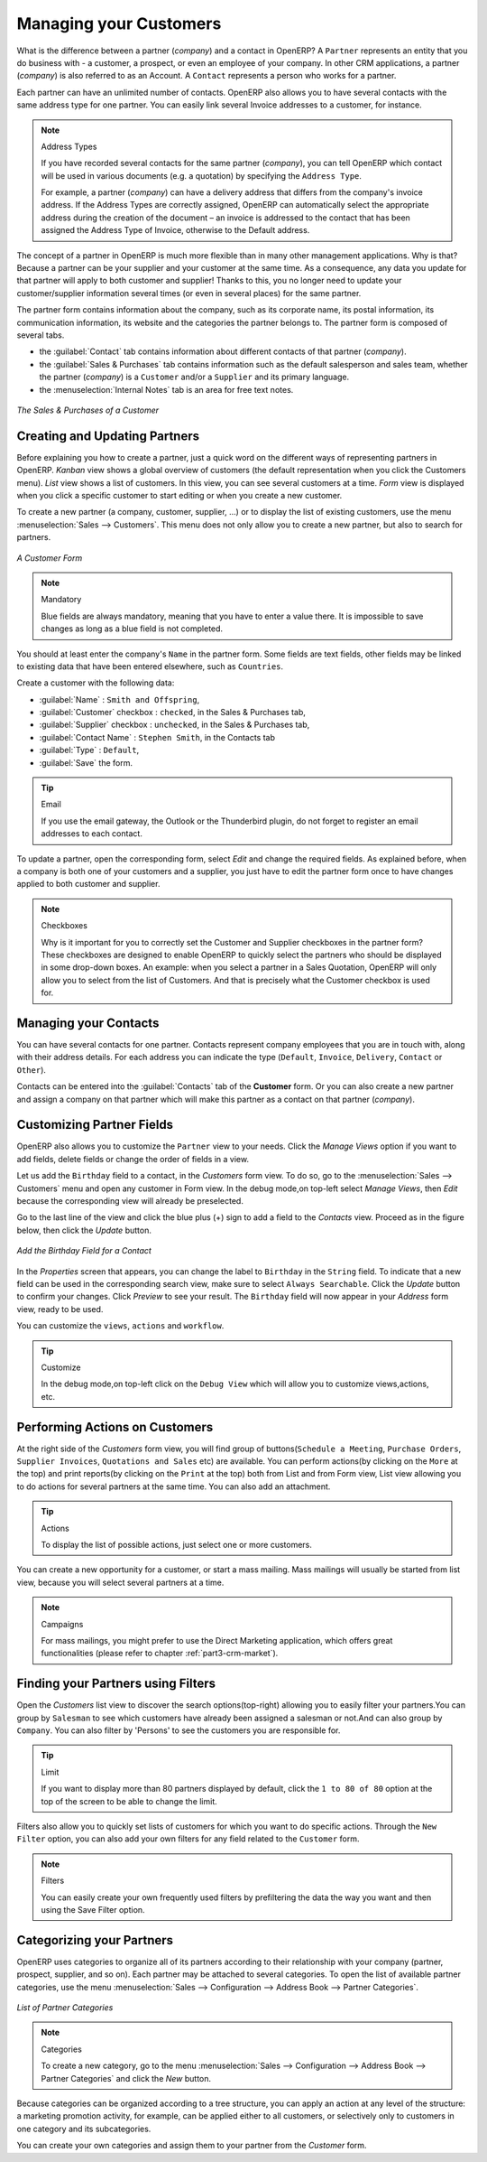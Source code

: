
.. _part2-crm-cont:

Managing your Customers
==========================

.. index::
   single: Partner
   single: Customer
   single: Prospect
   single: Address
   single: Contact

What is the difference between a partner (*company*) and a contact in OpenERP? A ``Partner`` represents an entity that you do business with - a customer, a prospect, or even an employee of your company. In other CRM applications, a partner (*company*) is also referred to as an Account.
A ``Contact`` represents a person who works for a partner.

Each partner can have an unlimited number of contacts. OpenERP also allows you to have several contacts with the same address type for one partner. You can easily link several Invoice addresses to a customer, for instance. 

.. note:: Address Types

	If you have recorded several contacts for the same partner (*company*), you can tell OpenERP which contact will be used in
	various documents (e.g. a quotation) by specifying the ``Address Type``.

	For example, a partner (*company*) can have a delivery address that differs from the company's invoice address.
	If the Address Types are correctly assigned, OpenERP can automatically select the appropriate address
	during the creation of the document – an invoice is addressed to the contact that has been assigned
	the Address Type of Invoice, otherwise to the Default address.

The concept of a partner in OpenERP is much more flexible than in many other management applications. Why is that? Because a partner can be your supplier and your customer at the same time.
As a consequence, any data you update for that partner will apply to both customer and supplier! Thanks to this, you no longer need to update your customer/supplier information several times (or even in several places) for the same partner.

The partner form contains information about the company, such as its corporate name, its postal information, its communication information, its website and the categories the partner belongs to.
The partner form is composed of several tabs.

* the :guilabel:`Contact` tab contains information about different contacts of that partner (*company*).

* the :guilabel:`Sales & Purchases` tab contains information such as the default salesperson and sales team, whether the partner (*company*) is a \ ``Customer`` \ and/or a \ ``Supplier`` \ and its primary language.

* the :menuselection:`Internal Notes` tab is an area for free text notes.

.. figure::  images/sales_purchases_tab.png
   :scale: 75
   :align: center

   *The Sales & Purchases of a Customer*

Creating and Updating Partners
------------------------------

Before explaining you how to create a partner, just a quick word on the different ways of representing partners in OpenERP.
`Kanban` view shows a global overview of customers (the default representation when you click the Customers menu).
`List` view shows a list of customers. In this view, you can see several customers at a time.
`Form` view is displayed when you click a specific customer to start editing or when you create a new customer.

To create a new partner (a company, customer, supplier, ...) or to display the list of existing customers, use the menu :menuselection:`Sales --> Customers`. This menu does not only allow you to create a new partner, but also to search for partners.

.. figure::  images/crm_partner_default.png
   :scale: 75
   :align: center

   *A Customer Form*

.. note:: Mandatory 

        Blue fields are always mandatory, meaning that you have to enter a value there. It is impossible to save changes as long as a blue field is not completed.

You should at least enter the company's ``Name`` in the partner form. Some fields are text fields, other fields may be linked to existing data that have been entered elsewhere, such as ``Countries``. 

Create a customer with the following data:

* :guilabel:`Name` : \ ``Smith and Offspring``\ ,

* :guilabel:`Customer` checkbox : \ ``checked``\ , in the Sales & Purchases tab,

* :guilabel:`Supplier` checkbox : \ ``unchecked``\ , in the Sales & Purchases tab,

* :guilabel:`Contact Name` : \ ``Stephen Smith``\ , in the Contacts tab

* :guilabel:`Type` : \ ``Default``\,

* :guilabel:`Save` the form.

.. tip:: Email

      If you use the email gateway, the Outlook or the Thunderbird plugin, do not forget to register an email addresses to each contact.

To update a partner, open the corresponding form, select `Edit` and change the required fields. As explained before, when a company is both one of your customers and a supplier, you just have to edit the partner form once to have changes applied to both customer and supplier.

.. note:: Checkboxes

       Why is it important for you to correctly set the Customer and Supplier checkboxes in the partner form? These checkboxes are designed to enable OpenERP to quickly select the partners who should be displayed in some drop-down boxes. An example: when you select a partner in a Sales Quotation, OpenERP will only allow you to select from the list of Customers. And that is precisely what the Customer checkbox is used for. 

.. index:: Contact; Address

Managing your Contacts
----------------------

You can have several contacts for one partner. Contacts represent company employees that you are in
touch with, along with their address details. For each address you can indicate the type (\ ``Default``\, \ ``Invoice``\, \ ``Delivery``\, \ ``Contact``\   or \ ``Other``\).

Contacts can be entered into the :guilabel:`Contacts` tab of the **Customer** form.
Or you can also create a new partner and assign a company on that partner which will make this partner as a contact on that partner (*company*). 

Customizing Partner Fields
--------------------------

OpenERP also allows you to customize the ``Partner`` view to your needs. Click the `Manage Views` option if you want to add fields, delete fields or change the order of fields in a view.

Let us add the ``Birthday`` field to a contact, in the `Customers` form view. To do so, go to the :menuselection:`Sales -->
Customers` menu and open any customer in Form view. In the debug mode,on top-left select `Manage Views`, then `Edit` because the corresponding view will already be preselected.

Go to the last line of the view and click the blue plus (+) sign to add a field to the `Contacts` view. Proceed as in the figure below, then click the `Update` button.

.. figure::  images/manage_views_addfield_small.jpeg
   :scale: 75
   :align: center

   *Add the Birthday Field for a Contact*

In the `Properties` screen that appears, you can change the label to ``Birthday`` in the ``String`` field. To indicate that a new field can be used in the corresponding search view, make sure to select ``Always Searchable``. Click the `Update` button to confirm your changes. Click `Preview` to see your result. The ``Birthday`` field will now appear in your `Address` form view, ready to be used.

You can customize the ``views``, ``actions`` and ``workflow``.

.. tip:: Customize

        In the debug mode,on top-left click on the ``Debug View`` which will allow you to customize views,actions, etc.

Performing Actions on Customers
-------------------------------

.. index::
   single: opportunity
   single: reminder

At the right side of the `Customers` form view, you will find group of buttons(\ ``Schedule a Meeting``\, \ ``Purchase Orders``\, \ ``Supplier Invoices``\, \ ``Quotations and Sales``\  etc) are available. You can perform actions(by clicking on the ``More`` at the top) and print reports(by clicking on the ``Print`` at the top) both from List and from Form view, List view allowing you to do actions for several partners at the same time.
You can also add an attachment.

.. tip:: Actions

       To display the list of possible actions, just select one or more customers. 

You can create a new opportunity for a customer, or start a mass mailing. Mass mailings will usually be started from list view, because you will select several partners at a time.

.. note:: Campaigns

        For mass mailings, you might prefer to use the Direct Marketing application, which offers great functionalities (please refer to chapter :ref:`part3-crm-market`).

.. index:: Filter

Finding your Partners using Filters
-----------------------------------

Open the `Customers` list view to discover the search options(top-right) allowing you to easily filter your partners.You can group by ``Salesman`` to see which customers have already been assigned a salesman or not.And can also group by ``Company``. You can also filter by 'Persons' to see the customers you are responsible for.

.. tip:: Limit

       If you want to display more than 80 partners displayed by default, click the ``1 to 80 of 80`` option at the top of the screen to be able to change the limit.

Filters also allow you to quickly set lists of customers for which you want to do specific actions. Through the ``New Filter`` option, you can also add your own filters for any field related to the ``Customer`` form.

.. note:: Filters
        
       You can easily create your own frequently used filters by prefiltering the data the way you want and then using the Save Filter option.


.. _partner-categ:

Categorizing your Partners
--------------------------

.. index::
   pair: partner; category

OpenERP uses categories to organize all of its partners according to their relationship with your company (partner, prospect, supplier, and so on). Each partner may be attached to several categories. To open the list of available partner categories, use the menu :menuselection:`Sales --> Configuration --> Address Book --> Partner Categories`.

.. figure::  images/crm_partner_category_big.png
   :scale: 75
   :align: center

   *List of Partner Categories*

.. note:: Categories

        To create a new category, go to the menu :menuselection:`Sales --> Configuration --> Address Book --> Partner Categories` and click the `New` button.

Because categories can be organized according to a tree structure, you can apply an action at any level of
the structure: a marketing promotion activity, for example, can be applied either to all customers,
or selectively only to customers in one category and its subcategories.

You can create your own categories and assign them to your partner from the `Customer` form.

.. Copyright © Open Object Press. All rights reserved.

.. You may take electronic copy of this publication and distribute it if you don't
.. change the content. You can also print a copy to be read by yourself only.

.. We have contracts with different publishers in different countries to sell and
.. distribute paper or electronic based versions of this book (translated or not)
.. in bookstores. This helps to distribute and promote the OpenERP product. It
.. also helps us to create incentives to pay contributors and authors using author
.. rights of these sales.

.. Due to this, grants to translate, modify or sell this book are strictly
.. forbidden, unless Tiny SPRL (representing Open Object Press) gives you a
.. written authorisation for this.

.. Many of the designations used by manufacturers and suppliers to distinguish their
.. products are claimed as trademarks. Where those designations appear in this book,
.. and Open Object Press was aware of a trademark claim, the designations have been
.. printed in initial capitals.

.. While every precaution has been taken in the preparation of this book, the publisher
.. and the authors assume no responsibility for errors or omissions, or for damages
.. resulting from the use of the information contained herein.

.. Published by Open Object Press, Grand Rosière, Belgium

